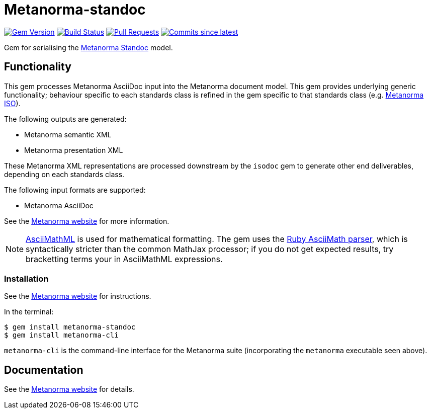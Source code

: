 = Metanorma-standoc

image:https://img.shields.io/gem/v/metanorma-standoc.svg["Gem Version", link="https://rubygems.org/gems/metanorma-standoc"]
image:https://github.com/metanorma/metanorma-standoc/workflows/rake/badge.svg["Build Status", link="https://github.com/metanorma/metanorma-standoc/actions?workflow=rake"]
// image:https://codeclimate.com/github/metanorma/metanorma-standoc/badges/gpa.svg["Code Climate", link="https://codeclimate.com/github/metanorma/metanorma-standoc"]
image:https://img.shields.io/github/issues-pr-raw/metanorma/metanorma-standoc.svg["Pull Requests", link="https://github.com/metanorma/metanorma-standoc/pulls"]
image:https://img.shields.io/github/commits-since/metanorma/metanorma-standoc/latest.svg["Commits since latest",link="https://github.com/metanorma/metanorma-standoc/releases"]

Gem for serialising the https://github.com/metanorma/metanorma-model-standoc[Metanorma Standoc] model. 

== Functionality

This gem processes Metanorma AsciiDoc input into the Metanorma document model.
This gem provides underlying generic functionality; behaviour specific
to each standards class is refined in the gem specific to that standards class
(e.g. https://github.com/metanorma/metanorma-iso[Metanorma ISO]).

The following outputs are generated:

* Metanorma semantic XML
* Metanorma presentation XML

These Metanorma XML representations are processed downstream by the `isodoc` gem
to generate other end deliverables, depending on each standards class.

The following input formats are supported:

* Metanorma AsciiDoc

See the https://www.metanorma.org[Metanorma website] for more information.

NOTE: http://asciimath.org[AsciiMathML] is used for mathematical formatting.
The gem uses the https://github.com/asciidoctor/asciimath[Ruby AsciiMath parser],
which is syntactically stricter than the common MathJax processor;
if you do not get expected results, try bracketting terms your in AsciiMathML
expressions.

=== Installation

See the https://www.metanorma.org[Metanorma website] for instructions.

In the terminal:

[source,console]
----
$ gem install metanorma-standoc
$ gem install metanorma-cli 
----

`metanorma-cli` is the command-line interface for the Metanorma suite
(incorporating the `metanorma` executable seen above).

== Documentation

See the https://www.metanorma.org[Metanorma website] for details.
